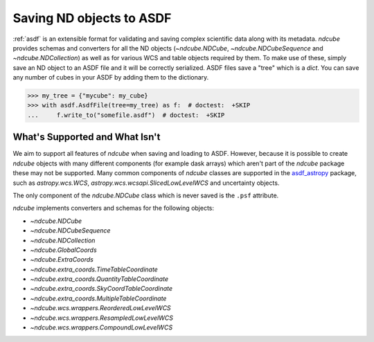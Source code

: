 .. _asdf_serialization:

*************************
Saving ND objects to ASDF
*************************

:ref:`asdf` is an extensible format for validating and saving complex scientific data along with its metadata.
`ndcube` provides schemas and converters for all the ND objects (`~ndcube.NDCube`, `~ndcube.NDCubeSequence` and `~ndcube.NDCollection`) as well as for various WCS and table objects required by them.
To make use of these, simply save an ND object to an ASDF file and it will be correctly serialized.
ASDF files save a "tree" which is a `dict`.
You can save any number of cubes in your ASDF by adding them to the dictionary.

.. expanding-code-block:: python
  :summary: Click to reveal/hide instantiation of the NDCube.

  >>> import numpy as np
  >>> import asdf
  >>> import astropy.wcs
  >>> from ndcube import NDCube

  >>> # Define data array.
  >>> data = np.random.rand(4, 4, 5)

  >>> # Define WCS transformations in an astropy WCS object.
  >>> wcs = astropy.wcs.WCS(naxis=3)
  >>> wcs.wcs.ctype = 'WAVE', 'HPLT-TAN', 'HPLN-TAN'
  >>> wcs.wcs.cunit = 'Angstrom', 'deg', 'deg'
  >>> wcs.wcs.cdelt = 0.2, 0.5, 0.4
  >>> wcs.wcs.crpix = 0, 2, 2
  >>> wcs.wcs.crval = 10, 0.5, 1
  >>> wcs.wcs.cname = 'wavelength', 'HPC lat', 'HPC lon'

  >>> # Now instantiate the NDCube
  >>> my_cube = NDCube(data, wcs=wcs)


.. code-block:: python

  >>> my_tree = {"mycube": my_cube}
  >>> with asdf.AsdfFile(tree=my_tree) as f:  # doctest:  +SKIP
  ...     f.write_to("somefile.asdf")  # doctest:  +SKIP


What's Supported and What Isn't
===============================

We aim to support all features of `ndcube` when saving and loading to ASDF.
However, because it is possible to create `ndcube` objects with many different components (for example dask arrays) which aren't part of the `ndcube` package these may not be supported.
Many common components of `ndcube` classes are supported in the `asdf_astropy <https://asdf-astropy.readthedocs.io/en/stable/>`__ package, such as `astropy.wcs.WCS`, `astropy.wcs.wcsapi.SlicedLowLevelWCS` and uncertainty objects.

The only component of the `ndcube.NDCube` class which is never saved is the ``.psf`` attribute.

`ndcube` implements converters and schemas for the following objects:

* `~ndcube.NDCube`
* `~ndcube.NDCubeSequence`
* `~ndcube.NDCollection`
* `~ndcube.GlobalCoords`
* `~ndcube.ExtraCoords`
* `~ndcube.extra_coords.TimeTableCoordinate`
* `~ndcube.extra_coords.QuantityTableCoordinate`
* `~ndcube.extra_coords.SkyCoordTableCoordinate`
* `~ndcube.extra_coords.MultipleTableCoordinate`
* `~ndcube.wcs.wrappers.ReorderedLowLevelWCS`
* `~ndcube.wcs.wrappers.ResampledLowLevelWCS`
* `~ndcube.wcs.wrappers.CompoundLowLevelWCS`
